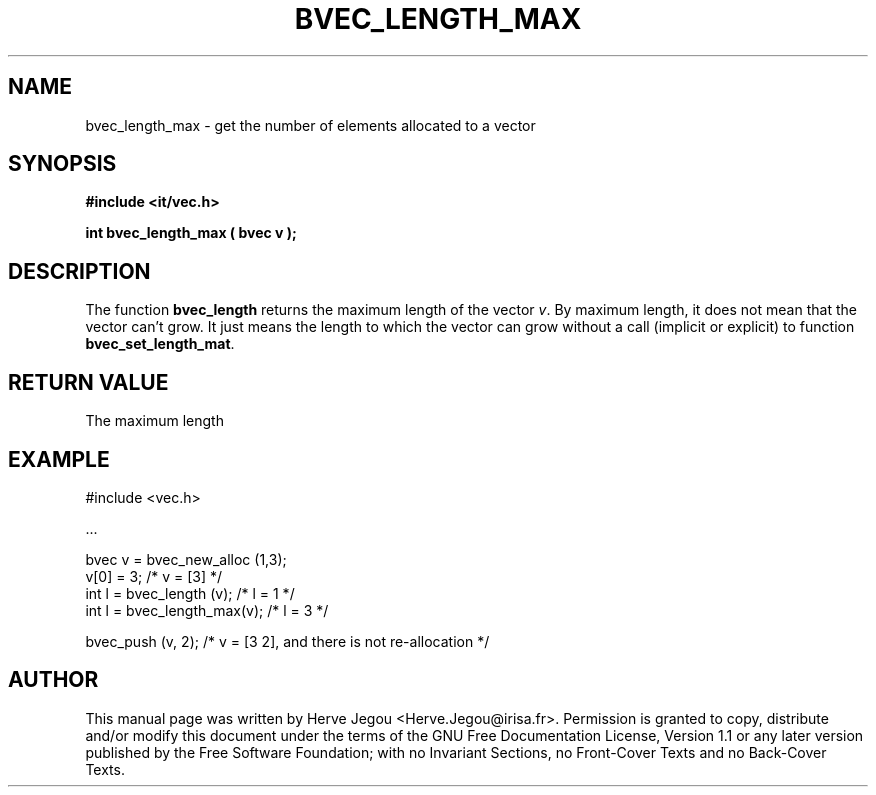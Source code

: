 .\" This manpage has been automatically generated by docbook2man 
.\" from a DocBook document.  This tool can be found at:
.\" <http://shell.ipoline.com/~elmert/comp/docbook2X/> 
.\" Please send any bug reports, improvements, comments, patches, 
.\" etc. to Steve Cheng <steve@ggi-project.org>.
.TH "BVEC_LENGTH_MAX" "3" "01 August 2006" "" ""

.SH NAME
bvec_length_max \- get the number of elements allocated to a vector
.SH SYNOPSIS
.sp
\fB#include <it/vec.h>
.sp
int bvec_length_max ( bvec v
);
\fR
.SH "DESCRIPTION"
.PP
The function \fBbvec_length\fR returns the maximum length of the vector \fIv\fR\&. By maximum length, it does not mean that the vector can't grow. It just means the length to which the vector can grow without a call (implicit or explicit) to function \fBbvec_set_length_mat\fR\&.  
.SH "RETURN VALUE"
.PP
The maximum length
.SH "EXAMPLE"

.nf

#include <vec.h>

\&...

bvec v  = bvec_new_alloc (1,3);
v[0]   = 3;                      /* v = [3]   */
int l  = bvec_length (v);        /* l = 1     */
int l  = bvec_length_max(v);     /* l = 3     */

bvec_push (v, 2);                /* v = [3 2], and there is not re-allocation */
.fi
.SH "AUTHOR"
.PP
This manual page was written by Herve Jegou <Herve.Jegou@irisa.fr>\&.
Permission is granted to copy, distribute and/or modify this
document under the terms of the GNU Free
Documentation License, Version 1.1 or any later version
published by the Free Software Foundation; with no Invariant
Sections, no Front-Cover Texts and no Back-Cover Texts.
